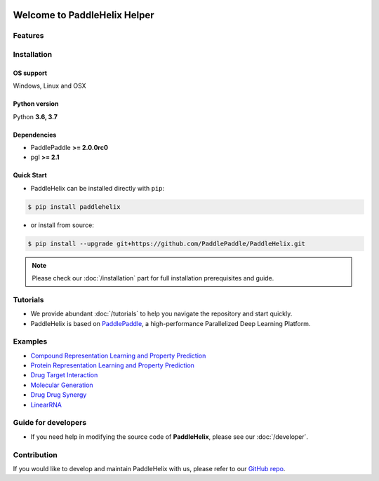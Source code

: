 .. image:: ../.github/paddlehelix_logo.png
   :align: center

*****************************
Welcome to PaddleHelix Helper
*****************************

.. image:: https://travis-ci.org/readthedocs/sphinx_rtd_theme.svg?branch=master
   :target: https://github.com/PaddlePaddle/PaddleHelix/releases
   :alt: Release Version
.. image:: https://img.shields.io/badge/python-3.6+-orange.svg
   :alt: Python Version
.. image:: https://img.shields.io/badge/os-linux%2C%20win%2C%20mac-yellow.svg
   :alt: OS
.. image:: https://readthedocs.org/projects/sphinx-rtd-theme/badge/?version=latest
   :target: https://paddlehelix.readthedocs.io/en/dev/
   :alt: Documentation Status

Features
========

Installation
============

OS support
----------

Windows, Linux and OSX

Python version
--------------

Python **3.6, 3.7**

Dependencies
-------------------

- PaddlePaddle **>= 2.0.0rc0**
- pgl **>= 2.1**

Quick Start
-------------

- PaddleHelix can be installed directly with ``pip``:

.. code:: console

   $ pip install paddlehelix

- or install from source:

.. code:: console

   $ pip install --upgrade git+https://github.com/PaddlePaddle/PaddleHelix.git

.. note:: Please check our :doc:`/installation` part for full installation prerequisites and guide.


Tutorials
=========

- We provide abundant :doc:`/tutorials` to help you navigate the repository and start quickly.

- PaddleHelix is based on `PaddlePaddle`_, a high-performance Parallelized Deep Learning Platform.

.. _PaddlePaddle: https://github.com/paddlepaddle/paddle


Examples
========

- `Compound Representation Learning and Property Prediction <https://github.com/PaddlePaddle/PaddleHelix/tree/dev/apps/pretrained_compound>`_

- `Protein Representation Learning and Property Prediction <https://github.com/PaddlePaddle/PaddleHelix/tree/dev/apps/pretrained_protein>`_

- `Drug Target Interaction <https://github.com/PaddlePaddle/PaddleHelix/tree/dev/apps/drug_target_interaction>`_

- `Molecular Generation <https://github.com/PaddlePaddle/PaddleHelix/tree/dev/apps/molecular_generation>`_

- `Drug Drug Synergy <https://github.com/PaddlePaddle/PaddleHelix/tree/dev/apps/drug_drug_synergy>`_

- `LinearRNA <https://github.com/PaddlePaddle/PaddleHelix/tree/dev/c/pahelix/toolkit/linear_rna>`_


Guide for developers
====================

- If you need help in modifying the source code of **PaddleHelix**, please see our :doc:`/developer`.


Contribution
============

If you would like to develop and maintain PaddleHelix with us, please refer to our `GitHub repo`_.

.. _GitHub repo: https://github.com/PaddlePaddle/PaddleHelix



